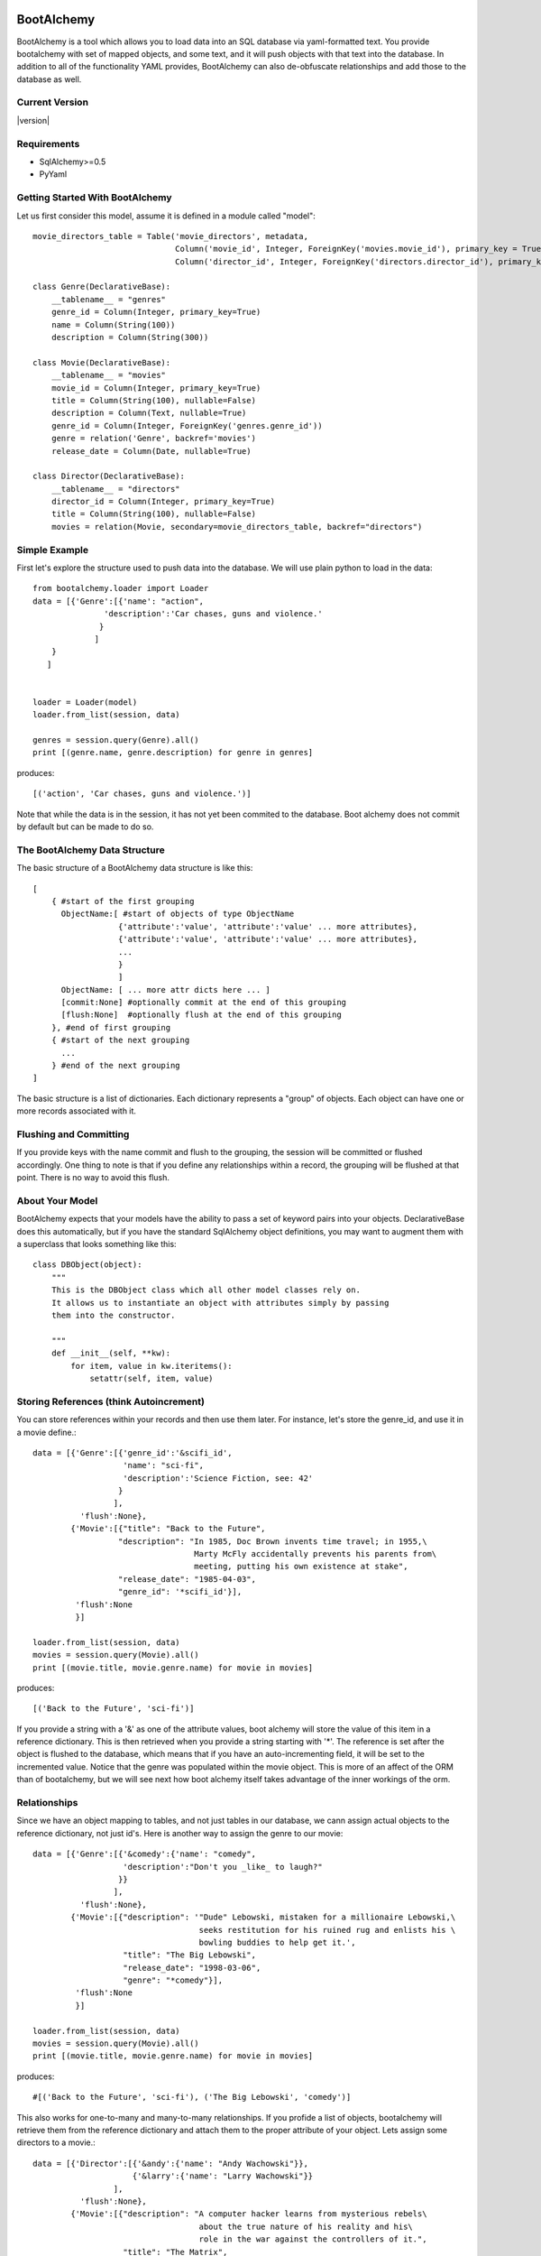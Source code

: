 BootAlchemy
=============
BootAlchemy is a tool which allows you to load data into an SQL
database via yaml-formatted text.  You provide bootalchemy with set
of mapped objects, and some text, and it will push objects
with that text into the database.  In addition to all of the functionality
YAML provides, BootAlchemy can also de-obfuscate relationships and
add those to the database as well.

Current Version
------------------
|version|

Requirements
---------------
* SqlAlchemy>=0.5
* PyYaml

Getting Started With BootAlchemy
---------------------------------
Let us first consider this model, assume it is defined in a module called "model"::

        
    movie_directors_table = Table('movie_directors', metadata,
                                  Column('movie_id', Integer, ForeignKey('movies.movie_id'), primary_key = True),
                                  Column('director_id', Integer, ForeignKey('directors.director_id'), primary_key = True))
    
    class Genre(DeclarativeBase):
        __tablename__ = "genres"
        genre_id = Column(Integer, primary_key=True)
        name = Column(String(100))
        description = Column(String(300))
    
    class Movie(DeclarativeBase):
        __tablename__ = "movies"
        movie_id = Column(Integer, primary_key=True)
        title = Column(String(100), nullable=False)
        description = Column(Text, nullable=True)
        genre_id = Column(Integer, ForeignKey('genres.genre_id'))
        genre = relation('Genre', backref='movies')
        release_date = Column(Date, nullable=True)
    
    class Director(DeclarativeBase):
        __tablename__ = "directors"
        director_id = Column(Integer, primary_key=True)
        title = Column(String(100), nullable=False)
        movies = relation(Movie, secondary=movie_directors_table, backref="directors")

Simple Example
----------------
First let's explore the structure used to push data into the database.  We
will use plain python to load in the data::

    from bootalchemy.loader import Loader
    data = [{'Genre':[{'name': "action", 
                   'description':'Car chases, guns and violence.'
                  }
                 ]
        }
       ]


    loader = Loader(model)
    loader.from_list(session, data)
    
    genres = session.query(Genre).all()
    print [(genre.name, genre.description) for genre in genres]

produces::

  [('action', 'Car chases, guns and violence.')]

Note that while the data is in the session, it has not yet been commited
to the database.  Boot alchemy does not commit by default but can be
made to do so.

The BootAlchemy Data Structure
-----------------------------------

The basic structure of a BootAlchemy data structure is like this::

    [
        { #start of the first grouping
          ObjectName:[ #start of objects of type ObjectName
                      {'attribute':'value', 'attribute':'value' ... more attributes},
                      {'attribute':'value', 'attribute':'value' ... more attributes},
                      ...
                      } 
                      ]
          ObjectName: [ ... more attr dicts here ... ]
          [commit:None] #optionally commit at the end of this grouping
          [flush:None]  #optionally flush at the end of this grouping
        }, #end of first grouping
        { #start of the next grouping
          ...
        } #end of the next grouping
    ]
    
The basic structure is a list of dictionaries.  Each dictionary represents a "group" of objects.
Each object can have one or more records associated with it.

Flushing and Committing
------------------------
If you provide keys with the name commit and flush to the grouping, the session will 
be committed or flushed accordingly.  One thing to note is that if you define any 
relationships within a record, the grouping will be flushed at that point.  
There is no way to avoid this flush.

About Your Model
------------------

BootAlchemy expects that your models have the ability to pass a set of keyword pairs into
your objects.  DeclarativeBase does this automatically, but if you have the standard SqlAlchemy object
definitions, you may want to augment them with a superclass that looks something like this::

    class DBObject(object):
        """
        This is the DBObject class which all other model classes rely on.
        It allows us to instantiate an object with attributes simply by passing
        them into the constructor.
    
        """
        def __init__(self, **kw):
            for item, value in kw.iteritems():
                setattr(self, item, value)

Storing References (think Autoincrement)
-----------------------------------------
You can store references within your records and then use them later.  For instance, let's
store the genre_id, and use it in a movie define.::

    data = [{'Genre':[{'genre_id':'&scifi_id',
                       'name': "sci-fi", 
                       'description':'Science Fiction, see: 42'
                      }
                     ],
              'flush':None},
            {'Movie':[{"title": "Back to the Future", 
                      "description": "In 1985, Doc Brown invents time travel; in 1955,\
                                      Marty McFly accidentally prevents his parents from\
                                      meeting, putting his own existence at stake",
                      "release_date": "1985-04-03", 
                      "genre_id": '*scifi_id'}],
             'flush':None
             }]
    
    loader.from_list(session, data)
    movies = session.query(Movie).all()
    print [(movie.title, movie.genre.name) for movie in movies]

produces::

   [('Back to the Future', 'sci-fi')]

If you provide a string with a '&' as one of the attribute values,
boot alchemy will store the value of this item in a reference dictionary.  This is then
retrieved when you provide a string starting with '*'.  The reference is set after the
object is flushed to the database, which means that if you have an auto-incrementing
field, it will be set to the incremented value.
Notice that the genre was populated within the movie object.  This is more of an affect of the
ORM than of bootalchemy, but we will see next how boot alchemy itself takes advantage of the
inner workings of the orm.  

Relationships
----------------
Since we have an object mapping to tables, and not just tables in our database, we cann
assign actual objects to the reference dictionary, not just id's.  Here is another
way to assign the genre to our movie::

    data = [{'Genre':[{'&comedy':{'name': "comedy", 
                       'description':"Don't you _like_ to laugh?"
                      }}
                     ],
              'flush':None},
            {'Movie':[{"description": '"Dude" Lebowski, mistaken for a millionaire Lebowski,\
                                       seeks restitution for his ruined rug and enlists his \
                                       bowling buddies to help get it.', 
                       "title": "The Big Lebowski", 
                       "release_date": "1998-03-06", 
                       "genre": "*comedy"}],
             'flush':None
             }]
    
    loader.from_list(session, data)
    movies = session.query(Movie).all()
    print [(movie.title, movie.genre.name) for movie in movies]

produces::

    #[('Back to the Future', 'sci-fi'), ('The Big Lebowski', 'comedy')]


This also works for one-to-many and many-to-many relationships.  If you profide a list of
objects, bootalchemy will retrieve them from the reference dictionary and attach them
to the proper attribute of your object.  Lets assign some directors to a movie.::

    data = [{'Director':[{'&andy':{'name': "Andy Wachowski"}},
                         {'&larry':{'name': "Larry Wachowski"}} 
                     ],
              'flush':None},
            {'Movie':[{"description": "A computer hacker learns from mysterious rebels\
                                       about the true nature of his reality and his\
                                       role in the war against the controllers of it.", 
                       "title": "The Matrix", 
                       "release_date": "1999-03-31", 
                       "directors": ['*andy', '*larry'], "genre_id": "*scifi_id"}],
             'flush':None
             }]
    
    loader.from_list(session, data)
    movies = session.query(Movie).all()
    print [(movie.title, [d.name for d in movie.directors]) for movie in movies]

produces::

    [('Back to the Future', []), ('The Big Lebowski', []), ('The Matrix', ['Andy Wachowski', 'Larry Wachowski'])]
    
Yaml
---------
BootAlchemy has a very simple data structure because we wanted it to work with YAML.  You can easily
provide a yaml string to BootAlchemy for parsing.  Yaml has the benefit that it is a standard that
non-python developers can follow, and has a large set of functionality outside of what you can
do with simple strings in dictionaries.  Take a look at the spec:  http://www.yaml.org/spec/ .  Here is
an example Yaml string loaded into the database with bootalchemy::

    from bootalchemy.loader import YamlLoader

    data = """
    - Movie:
        - description: An office employee and a soap salesman build a global organization to help vent male aggression.,
          title: Fight Club,
          release_date: 1999-10-14
          genre: "*action"
      flush:
    """
    
    action = session.query(Genre).filter(Genre.name=='action').first()
    loader = YamlLoader(model, references={'action':action})
    loader.loads(session, data)
    movies = session.query(Movie).all()
    print [(movie.title, movie.genre.name) for movie in movies]

produces::

    [('Back to the Future', 'sci-fi'), ('The Big Lebowski', 'comedy'), ('The Matrix', 'sci-fi'), ('Fight Club,', 'action')]

Notice too that we supplied existing references into this loader since it did not have them from the previous runs.
As a python programmer, you might find yaml pretty refreshing.  It has simple syntax, rewards brevity, and is sensitive
to indentation.  In many ways it is nicer to set data up within than Python, as many of the quotes have been eliminated.
PyYaml supplies readable debug output in case your yaml syntax is incorect.  Here is an example where a stray "}" has been
left at the end of the genre line::

    yaml.parser.ParserError: while parsing a block mapping
      in "<string>", line 3, column 7:
            - description: An office employee  ... 
              ^
    expected <block end>, but found '}'
      in "<string>", line 6, column 23:
              genre: "*action"}
                              ^


:class:`YamlLoader` also provides a loadf function which takes a file name and loads it into the database.

Json!
------
One of the great things about YAML is that JSon is a subset of the specification for Yaml.  Often times I find
myself with a bunch of data that I have hand-entered into a database, and I want to replicate that data for some
kind of development process.  I can output the database data into Json using my browser and then inject it as a
stream into my bootloader program.  


Indices and tables
==================

* :ref:`genindex`
* :ref:`modindex`
* :ref:`search`

